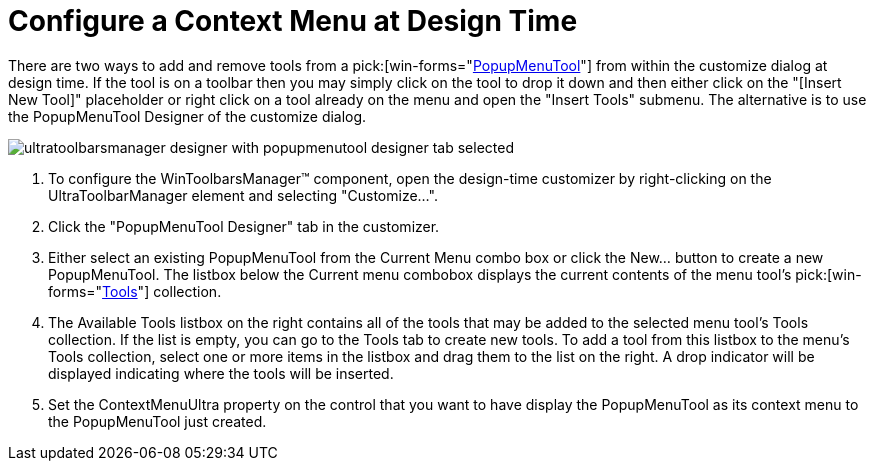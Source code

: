 ﻿////

|metadata|
{
    "name": "wintoolbarsmanager-configure-a-context-menu-at-design-time",
    "controlName": ["WinToolbarsManager"],
    "tags": ["Design Environment","Layouts"],
    "guid": "{D13C0BD0-A278-4D4A-AAA9-3A1806E3B40E}",  
    "buildFlags": [],
    "createdOn": "2005-07-07T00:00:00Z"
}
|metadata|
////

= Configure a Context Menu at Design Time

There are two ways to add and remove tools from a  pick:[win-forms="link:{ApiPlatform}win.ultrawintoolbars{ApiVersion}~infragistics.win.ultrawintoolbars.popupmenutool.html[PopupMenuTool]"]  from within the customize dialog at design time. If the tool is on a toolbar then you may simply click on the tool to drop it down and then either click on the "[Insert New Tool]" placeholder or right click on a tool already on the menu and open the "Insert Tools" submenu. The alternative is to use the PopupMenuTool Designer of the customize dialog.

image::Images\WinToolbars_Configure_Context_Menu_Design_Time_01.png[ultratoolbarsmanager designer with popupmenutool designer tab selected]

[start=1]
. To configure the WinToolbarsManager™ component, open the design-time customizer by right-clicking on the UltraToolbarManager element and selecting "Customize...".
[start=2]
. Click the "PopupMenuTool Designer" tab in the customizer.
[start=3]
. Either select an existing PopupMenuTool from the Current Menu combo box or click the New... button to create a new PopupMenuTool. The listbox below the Current menu combobox displays the current contents of the menu tool's  pick:[win-forms="link:{ApiPlatform}win.ultrawintoolbars{ApiVersion}~infragistics.win.ultrawintoolbars.toolscollection.html[Tools]"]  collection.
[start=4]
. The Available Tools listbox on the right contains all of the tools that may be added to the selected menu tool's Tools collection. If the list is empty, you can go to the Tools tab to create new tools. To add a tool from this listbox to the menu's Tools collection, select one or more items in the listbox and drag them to the list on the right. A drop indicator will be displayed indicating where the tools will be inserted.
[start=5]
. Set the ContextMenuUltra property on the control that you want to have display the PopupMenuTool as its context menu to the PopupMenuTool just created.